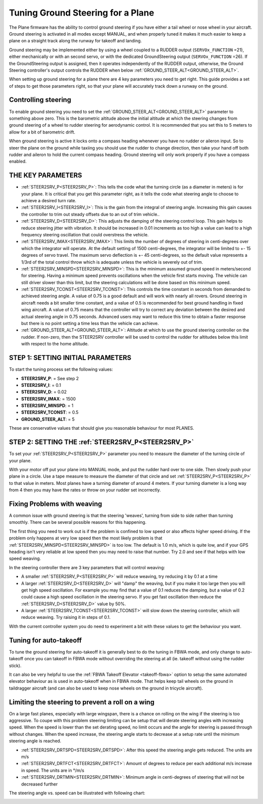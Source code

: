.. _tuning-ground-steering-for-a-plane:

==================================
Tuning Ground Steering for a Plane
==================================

The Plane firmware has the ability to control ground steering if you
have either a tail wheel or nose wheel in your aircraft. Ground steering
is activated in all modes except MANUAL, and when properly tuned it
makes it much easier to keep a plane on a straight track along the
runway for takeoff and landing.

Ground steering may be implemented either by using a wheel coupled to a RUDDER output (``SERVOx_FUNCTION`` =21), either mechanically or with an second servo, or with the dedicated GroundSteering output (``SERVOx_FUNCTION`` =26). If the GroundSteering output is assigned, then it operates independently of the RUDDER output, otherwise, the Ground Steering controller's output controls the RUDDER when below :ref:`GROUND_STEER_ALT<GROUND_STEER_ALT>`.

When setting up ground steering for a plane there are 4 key parameters
you need to get right. This guide provides a set of steps to get those
parameters right, so that your plane will accurately track down a runway
on the ground.

Controlling steering
~~~~~~~~~~~~~~~~~~~~

To enable ground steering you need to set the :ref:`GROUND_STEER_ALT<GROUND_STEER_ALT>`
parameter to something above zero. This is the barometric altitude above
the initial altitude at which the steering changes from ground steering
of a wheel to rudder steering for aerodynamic control. It is recommended
that you set this to 5 meters to allow for a bit of barometric drift.

When ground steering is active it locks onto a compass heading whenever
you have no rudder or aileron input. So to steer the plane on the ground
while taxiing you should use the rudder to change direction, then take
your hand off both rudder and aileron to hold the current compass
heading. Ground steering will only work properly if you have a compass
enabled.

THE KEY PARAMETERS
~~~~~~~~~~~~~~~~~~

-  :ref:`STEER2SRV_P<STEER2SRV_P>`: This tells the code what the turning circle (as a
   diameter in meters) is for your plane. It is critical that you get
   this parameter right, as it tells the code what steering angle to
   choose to achieve a desired turn rate.
-  :ref:`STEER2SRV_I<STEER2SRV_I>`: This is the gain from the integral of steering
   angle. Increasing this gain causes the controller to trim out steady
   offsets due to an out of trim vehicle..
-  :ref:`STEER2SRV_D<STEER2SRV_D>`: This adjusts the damping of the steering control
   loop. This gain helps to reduce steering jitter with vibration. It
   should be increased in 0.01 increments as too high a value can lead
   to a high frequency steering oscillation that could overstress the
   vehicle.
-  :ref:`STEER2SRV_IMAX<STEER2SRV_IMAX>`: This limits the number of degrees of steering in
   centi-degrees over which the integrator will operate. At the default
   setting of 1500 centi-degrees, the integrator will be limited to +-
   15 degrees of servo travel. The maximum servo deflection is +- 45
   centi-degrees, so the default value represents a 1/3rd of the total
   control throw which is adequate unless the vehicle is severely out of
   trim.
-  :ref:`STEER2SRV_MINSPD<STEER2SRV_MINSPD>`: This is the minimum assumed ground speed in
   meters/second for steering. Having a minimum speed prevents
   oscillations when the vehicle first starts moving. The vehicle can
   still driver slower than this limit, but the steering calculations
   will be done based on this minimum speed.
-  :ref:`STEER2SRV_TCONST<STEER2SRV_TCONST>`: This controls the time constant in seconds
   from demanded to achieved steering angle. A value of 0.75 is a good
   default and will work with nearly all rovers. Ground steering in
   aircraft needs a bit smaller time constant, and a value of 0.5 is
   recommended for best ground handling in fixed wing aircraft. A value
   of 0.75 means that the controller will try to correct any deviation
   between the desired and actual steering angle in 0.75 seconds.
   Advanced users may want to reduce this time to obtain a faster
   response but there is no point setting a time less than the vehicle
   can achieve.
-  :ref:`GROUND_STEER_ALT<GROUND_STEER_ALT>`: Altitude at which to use the ground steering
   controller on the rudder. If non-zero, then the STEER2SRV controller
   will be used to control the rudder for altitudes below this limit with respect to
   the home altitude.

STEP 1: SETTING INITIAL PARAMETERS
~~~~~~~~~~~~~~~~~~~~~~~~~~~~~~~~~~

To start the tuning process set the following values:

-  **STEER2SRV_P**:             =      See step 2
-  **STEER2SRV_I**:              =      0.1
-  **STEER2SRV_D**:             =     0.02
-  **STEER2SRV_IMAX**:      =    1500
-  **STEER2SRV_MINSPD**: =    1
-  **STEER2SRV_TCONST**: =    0.5
-  **GROUND_STEER_ALT**: =    5

These are conservative values that should give you reasonable behaviour
for most PLANES.

STEP 2: SETTING THE :ref:`STEER2SRV_P<STEER2SRV_P>`
~~~~~~~~~~~~~~~~~~~~~~~~~~~~~~~~~~~~~~~~~~~~~~~~~~~

To set your :ref:`STEER2SRV_P<STEER2SRV_P>` parameter you need to measure the diameter of
the turning circle of your plane.

With your motor off put your plane into MANUAL mode, and put the rudder
hard over to one side. Then slowly push your plane in a circle. Use a
tape measure to measure the diameter of that circle and set :ref:`STEER2SRV_P<STEER2SRV_P>`
to that value in meters. Most planes have a turning diameter of around 4
meters. If your turning diameter is a long way from 4 then you may have
the rates or throw on your rudder set incorrectly.

Fixing Problems with weaving
~~~~~~~~~~~~~~~~~~~~~~~~~~~~

A common issue with ground steering is that the steering 'weaves',
turning from side to side rather than turning smoothly. There can be
several possible reasons for this happening.

The first thing you need to work out is if the problem is confined to
low speed or also affects higher speed driving. If the problem only
happens at very low speed then the most likely problem is that
:ref:`STEER2SRV_MINSPD<STEER2SRV_MINSPD>` is too low. The default is 1.0 m/s, which is quite
low, and if your GPS heading isn't very reliable at low speed then you
may need to raise that number. Try 2.0 and see if that helps with low
speed weaving.

In the steering controller there are 3 key parameters that will control
weaving:

-  A smaller :ref:`STEER2SRV_P<STEER2SRV_P>` will reduce weaving, try reducing it by 0.1 at
   a time
-  A larger :ref:`STEER2SRV_D<STEER2SRV_D>` will "damp" the weaving, but if you make it too
   large then you will get high speed oscillation. For example you may
   find that a value of 0.1 reduces the damping, but a value of 0.2
   could cause a high speed oscillation in the steering servo. If you
   get fast oscillation then reduce the :ref:`STEER2SRV_D<STEER2SRV_D>` value by 50%.
-  A larger :ref:`STEER2SRV_TCONST<STEER2SRV_TCONST>` will slow down the steering controller,
   which will reduce weaving. Try raising it in steps of 0.1.

With the current controller system you do need to experiment a bit with
these values to get the behaviour you want.

Tuning for auto-takeoff
~~~~~~~~~~~~~~~~~~~~~~~

To tune the ground steering for auto-takeoff it is generally best to do
the tuning in FBWA mode, and only change to auto-takeoff once you can
takeoff in FBWA mode without overriding the steering at all (ie. takeoff
without using the rudder stick).

It can also be very helpful to use the :ref:`FBWA Takeoff Elevator <takeoff-fbwa>` option to setup
the same automated elevator behaviour as is used in auto-takeoff when in
FBWA mode. That helps keep tail wheels on the ground in taildragger
aircraft (and can also be used to keep nose wheels on the ground in
tricycle aircraft).

Limiting the steering to prevent a roll on a wing
~~~~~~~~~~~~~~~~~~~~~~~~~~~~~~~~~~~~~~~~~~~~~~~~~

On a large fast planes, especially with large wingspan, there is a chance
on rolling on the wing if the steering is too aggressive.
To coupe with this problem steering limiting can be setup that will derate
steering angles with increasing speed.
When the speed is lower than the set derating speed, no limit occurs and
the angle for steering is passed through without changes.
When the speed increase, the steering angle starts to decrease at a setup
rate until the minimum steering angle is reached.

- :ref:`STEER2SRV_DRTSPD<STEER2SRV_DRTSPD>`: After this speed the steering angle gets reduced. The units are m/s
- :ref:`STEER2SRV_DRTFCT<STEER2SRV_DRTFCT>`: Amount of degrees to reduce per each additional m/s increase in speed. The units are in °/m/s
- :ref:`STEER2SRV_DRTMIN<STEER2SRV_DRTMIN>`: Minimum angle in centi-degrees of steering that will not be decreased further

The steering angle vs. speed can be illustrated with following chart:

.. image:: ../images/steering-derating.png
    :target: ../_images/steering-derating.png
